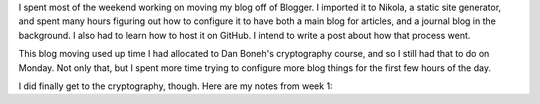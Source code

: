 .. title: Hacker School, Monday, July 7th, 2014
.. slug: hacker-school-monday-july-7th-2014
.. date: 2014-07-08 03:02:13 UTC
.. tags: 
.. link: 
.. description: 
.. type: text

I spent most of the weekend working on moving my blog off of Blogger.
I imported it to Nikola, a static site generator, and spent many hours figuring out how to configure it to have both a main blog for articles, and a journal blog in the background.
I also had to learn how to host it on GitHub.
I intend to write a post about how that process went.

This blog moving used up time I had allocated to Dan Boneh's cryptography course, and so I still had that to do on Monday.
Not only that, but I spent more time trying to configure more blog things for the first few hours of the day.

I did finally get to the cryptography, though.
Here are my notes from week 1:




